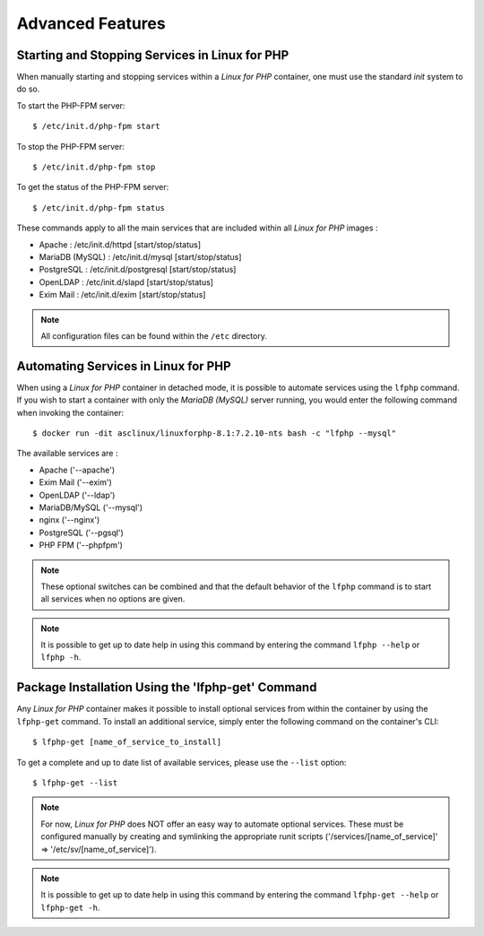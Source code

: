 .. _AdvancedFeaturesAnchor:

Advanced Features
=================

.. index:: Services - management

Starting and Stopping Services in Linux for PHP
-----------------------------------------------

When manually starting and stopping services within a *Linux for PHP* container, one must use the standard *init* system
to do so.

To start the PHP-FPM server::

    $ /etc/init.d/php-fpm start

To stop the PHP-FPM server::

    $ /etc/init.d/php-fpm stop

To get the status of the PHP-FPM server::

    $ /etc/init.d/php-fpm status

These commands apply to all the main services that are included within all *Linux for PHP* images :

* Apache :           /etc/init.d/httpd [start/stop/status]
* MariaDB (MySQL) :  /etc/init.d/mysql [start/stop/status]
* PostgreSQL :       /etc/init.d/postgresql [start/stop/status]
* OpenLDAP :         /etc/init.d/slapd [start/stop/status]
* Exim Mail :        /etc/init.d/exim [start/stop/status]

.. note:: All configuration files can be found within the ``/etc`` directory.

.. index:: Services - automating services

.. index:: Commands - lfphp

.. _lfphp-services:

Automating Services in Linux for PHP
------------------------------------

When using a *Linux for PHP* container in detached mode, it is possible to automate services using the ``lfphp`` command.
If you wish to start a container with only the *MariaDB (MySQL)* server running, you would enter the following command
when invoking the container::

    $ docker run -dit asclinux/linuxforphp-8.1:7.2.10-nts bash -c "lfphp --mysql"

The available services are :

* Apache ('--apache')
* Exim Mail ('--exim')
* OpenLDAP ('--ldap')
* MariaDB/MySQL ('--mysql')
* nginx ('--nginx')
* PostgreSQL ('--pgsql')
* PHP FPM ('--phpfpm')

.. note:: These optional switches can be combined and that the default behavior of the ``lfphp`` command is to start all services when no options are given.

.. note:: It is possible to get up to date help in using this command by entering the command ``lfphp --help`` or ``lfphp -h``.

.. index:: Packages - installation

.. index:: Commands - lfphp-get

.. _lfphp-get:

Package Installation Using the 'lfphp-get' Command
--------------------------------------------------

Any *Linux for PHP* container makes it possible to install optional services from within the container by using the
``lfphp-get`` command. To install an additional service, simply enter the following command on the container's CLI::

    $ lfphp-get [name_of_service_to_install]

To get a complete and up to date list of available services, please use the ``--list`` option::

    $ lfphp-get --list

.. note:: For now, *Linux for PHP* does NOT offer an easy way to automate optional services. These must be configured manually by creating and symlinking the appropriate runit scripts ('/services/[name_of_service]' => '/etc/sv/[name_of_service]').

.. note:: It is possible to get up to date help in using this command by entering the command ``lfphp-get --help`` or ``lfphp-get -h``.
